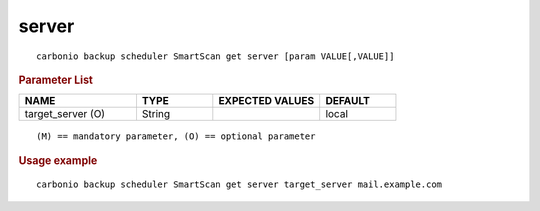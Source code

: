 .. SPDX-FileCopyrightText: 2022 Zextras <https://www.zextras.com/>
..
.. SPDX-License-Identifier: CC-BY-NC-SA-4.0

.. _carbonio_backup_scheduler_SmartScan_get_server:

************
server
************

::

   carbonio backup scheduler SmartScan get server [param VALUE[,VALUE]]


.. rubric:: Parameter List

.. list-table::
   :widths: 23 15 21 15
   :header-rows: 1

   * - NAME
     - TYPE
     - EXPECTED VALUES
     - DEFAULT
   * - target_server (O)
     - String
     - 
     - local

::

   (M) == mandatory parameter, (O) == optional parameter



.. rubric:: Usage example


::

   carbonio backup scheduler SmartScan get server target_server mail.example.com



